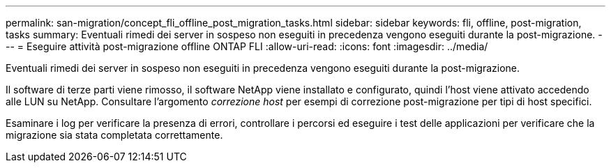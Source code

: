 ---
permalink: san-migration/concept_fli_offline_post_migration_tasks.html 
sidebar: sidebar 
keywords: fli, offline, post-migration, tasks 
summary: Eventuali rimedi dei server in sospeso non eseguiti in precedenza vengono eseguiti durante la post-migrazione. 
---
= Eseguire attività post-migrazione offline ONTAP FLI
:allow-uri-read: 
:icons: font
:imagesdir: ../media/


[role="lead"]
Eventuali rimedi dei server in sospeso non eseguiti in precedenza vengono eseguiti durante la post-migrazione.

Il software di terze parti viene rimosso, il software NetApp viene installato e configurato, quindi l'host viene attivato accedendo alle LUN su NetApp. Consultare l'argomento _correzione host_ per esempi di correzione post-migrazione per tipi di host specifici.

Esaminare i log per verificare la presenza di errori, controllare i percorsi ed eseguire i test delle applicazioni per verificare che la migrazione sia stata completata correttamente.
